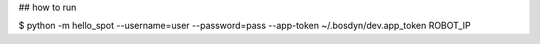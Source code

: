 ## how to run

$ python -m hello_spot --username=user --password=pass --app-token ~/.bosdyn/dev.app_token ROBOT_IP


